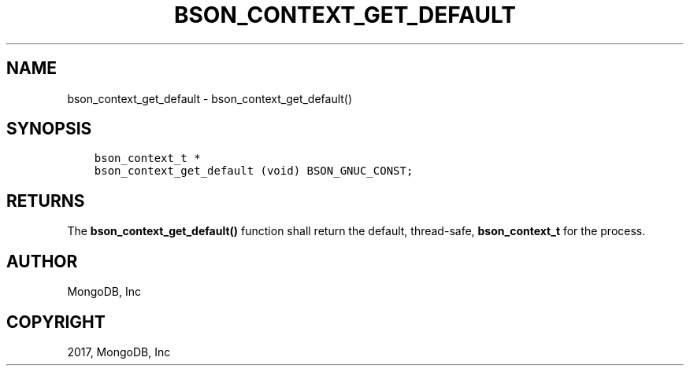 .\" Man page generated from reStructuredText.
.
.TH "BSON_CONTEXT_GET_DEFAULT" "3" "Oct 11, 2017" "1.8.1" "Libbson"
.SH NAME
bson_context_get_default \- bson_context_get_default()
.
.nr rst2man-indent-level 0
.
.de1 rstReportMargin
\\$1 \\n[an-margin]
level \\n[rst2man-indent-level]
level margin: \\n[rst2man-indent\\n[rst2man-indent-level]]
-
\\n[rst2man-indent0]
\\n[rst2man-indent1]
\\n[rst2man-indent2]
..
.de1 INDENT
.\" .rstReportMargin pre:
. RS \\$1
. nr rst2man-indent\\n[rst2man-indent-level] \\n[an-margin]
. nr rst2man-indent-level +1
.\" .rstReportMargin post:
..
.de UNINDENT
. RE
.\" indent \\n[an-margin]
.\" old: \\n[rst2man-indent\\n[rst2man-indent-level]]
.nr rst2man-indent-level -1
.\" new: \\n[rst2man-indent\\n[rst2man-indent-level]]
.in \\n[rst2man-indent\\n[rst2man-indent-level]]u
..
.SH SYNOPSIS
.INDENT 0.0
.INDENT 3.5
.sp
.nf
.ft C
bson_context_t *
bson_context_get_default (void) BSON_GNUC_CONST;
.ft P
.fi
.UNINDENT
.UNINDENT
.SH RETURNS
.sp
The \fBbson_context_get_default()\fP function shall return the default, thread\-safe, \fBbson_context_t\fP for the process.
.SH AUTHOR
MongoDB, Inc
.SH COPYRIGHT
2017, MongoDB, Inc
.\" Generated by docutils manpage writer.
.
